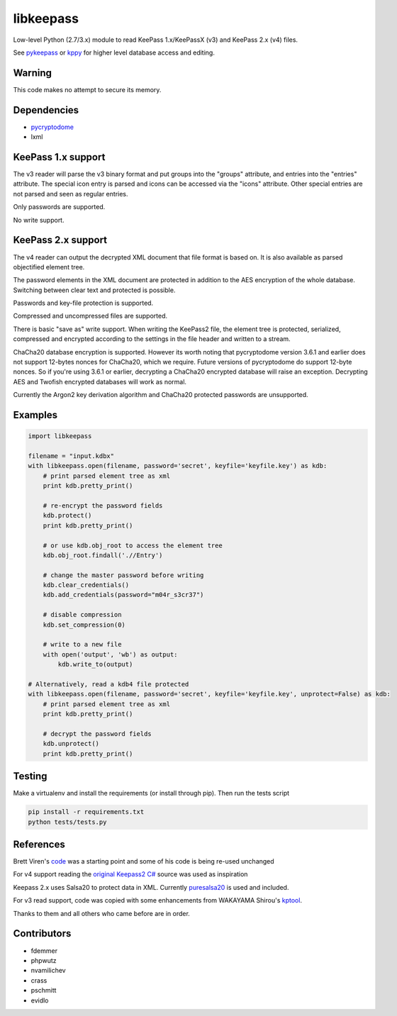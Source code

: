 libkeepass
==========

Low-level Python (2.7/3.x) module to read KeePass 1.x/KeePassX (v3) and KeePass 2.x (v4)
files.

See `pykeepass`_ or `kppy`_ for higher level database access and editing.

.. _`pykeepass`: https://github.com/pschmitt/pykeepass
.. _`kppy`: https://github.com/raymontag/kppy

Warning
-------

This code makes no attempt to secure its memory.

Dependencies
-------------

- `pycryptodome`_
- lxml

.. _`pycryptodome`: https://github.com/Legrandin/pycryptodome


KeePass 1.x support
-------------------

The v3 reader will parse the v3 binary format and put groups into the "groups"
attribute, and entries into the "entries" attribute. The special icon entry is
parsed and icons can be accessed via the "icons" attribute. Other special
entries are not parsed and seen as regular entries.

Only passwords are supported.

No write support.

KeePass 2.x support
-------------------

The v4 reader can output the decrypted XML document that file format is based
on. It is also available as parsed objectified element tree.

The password elements in the XML document are protected in addition to the AES
encryption of the whole database. Switching between clear text and protected is
possible.

Passwords and key-file protection is supported.

Compressed and uncompressed files are supported.

There is basic "save as" write support. When writing the KeePass2 file, the
element tree is protected, serialized, compressed and encrypted according to the
settings in the file header and written to a stream.

ChaCha20 database encryption is supported.  However its worth noting that
pycryptodome version 3.6.1 and earlier does not support 12-bytes nonces for
ChaCha20, which we require.  Future versions of pycryptodome do support 12-byte
nonces.  So if you're using 3.6.1 or earlier, decrypting a ChaCha20 encrypted
database will raise an exception.  Decrypting AES and Twofish encrypted
databases will work as normal.

Currently the Argon2 key derivation algorithm and ChaCha20 protected passwords
are unsupported.

Examples
--------

.. code:: python

   import libkeepass

   filename = "input.kdbx"
   with libkeepass.open(filename, password='secret', keyfile='keyfile.key') as kdb:
       # print parsed element tree as xml
       print kdb.pretty_print()

       # re-encrypt the password fields
       kdb.protect()
       print kdb.pretty_print()

       # or use kdb.obj_root to access the element tree
       kdb.obj_root.findall('.//Entry')

       # change the master password before writing
       kdb.clear_credentials()
       kdb.add_credentials(password="m04r_s3cr37")

       # disable compression
       kdb.set_compression(0)

       # write to a new file
       with open('output', 'wb') as output:
           kdb.write_to(output)
           
   # Alternatively, read a kdb4 file protected
   with libkeepass.open(filename, password='secret', keyfile='keyfile.key', unprotect=False) as kdb:
       # print parsed element tree as xml
       print kdb.pretty_print()

       # decrypt the password fields
       kdb.unprotect()
       print kdb.pretty_print()


Testing
-------

Make a virtualenv and install the requirements (or install through pip). Then run the tests script

.. code:: bash

   pip install -r requirements.txt
   python tests/tests.py

References
----------

Brett Viren's `code`_ was a starting point and some of his code is being
re-used unchanged


For v4 support reading the `original Keepass2 C#`_ source was used as inspiration

Keepass 2.x uses Salsa20 to protect data in XML. Currently `puresalsa20`_ is used and included.


For v3 read support, code was copied with some enhancements from WAKAYAMA
Shirou's `kptool`_.

.. _`original Keepass2 C#`: http://keepass.info
.. _`code`: https://github.com/brettviren/python-keepass
.. _`puresalsa20`: http://www.tiac.net/~sw/2010/02/PureSalsa20/index.html
.. _`kptool`: https://github.com/shirou/kptool)

Thanks to them and all others who came before are in order.

Contributors
------------
- fdemmer
- phpwutz
- nvamilichev
- crass
- pschmitt
- evidlo
